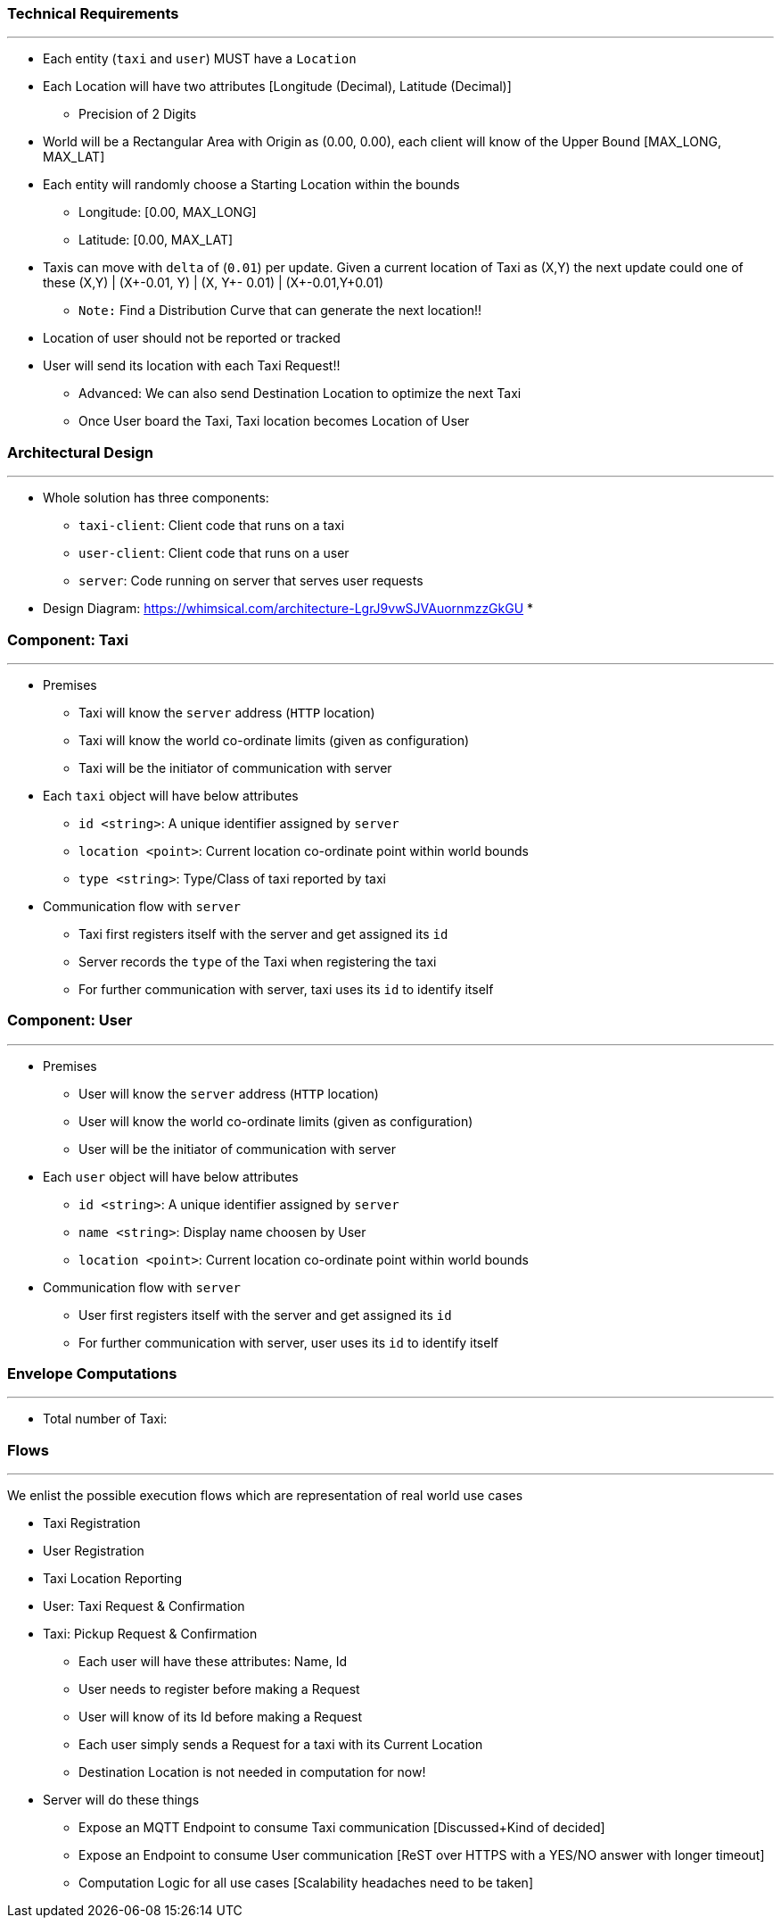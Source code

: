 === Technical Requirements
---

 * Each entity (`taxi` and `user`) MUST have a `Location`
 * Each Location will have two attributes [Longitude (Decimal), Latitude (Decimal)]
   ** Precision of 2 Digits
 * World will be a Rectangular Area with Origin as (0.00, 0.00), each client will
   know of the Upper Bound [MAX_LONG, MAX_LAT]
 * Each entity will randomly choose a Starting Location within the bounds
    ** Longitude: [0.00, MAX_LONG]
    ** Latitude: [0.00, MAX_LAT]
 * Taxis can move with `delta` of (`0.01`) per update. Given a current location of Taxi as
    (X,Y) the next update could one of these
      (X,Y) | (X+-0.01, Y) | (X, Y+- 0.01) | (X+-0.01,Y+0.01)
    ** `Note:` Find a Distribution Curve that can generate the next location!!
 * Location of user should not be reported or tracked
 * User will send its location with each Taxi Request!!
   ** Advanced: We can also send Destination Location to optimize the next Taxi
   ** Once User board the Taxi, Taxi location becomes Location of User

=== Architectural Design
---

 * Whole solution has three components:
  ** `taxi-client`: Client code that runs on a taxi
  ** `user-client`: Client code that runs on a user
  ** `server`: Code running on server that serves user requests
 * Design Diagram: https://whimsical.com/architecture-LgrJ9vwSJVAuornmzzGkGU
 *


=== Component: Taxi
---

 * Premises
  ** Taxi will know the `server` address (`HTTP` location)
  ** Taxi will know the world co-ordinate limits (given as configuration)
  ** Taxi will be the initiator of communication with server
 * Each `taxi` object will have below attributes
  ** `id <string>`: A unique identifier assigned by `server`
  ** `location <point>`: Current location co-ordinate point within world bounds
  ** `type <string>`: Type/Class of taxi reported by taxi
 * Communication flow with `server`
  ** Taxi first registers itself with the server and get assigned its `id`
  ** Server records the `type` of the Taxi when registering the taxi
  ** For further communication with server, taxi uses its `id` to identify itself

=== Component: User
---

 * Premises
  ** User will know the `server` address (`HTTP` location)
  ** User will know the world co-ordinate limits (given as configuration)
  ** User will be the initiator of communication with server
 * Each `user` object will have below attributes
  ** `id <string>`: A unique identifier assigned by `server`
  ** `name <string>`: Display name choosen by User
  ** `location <point>`: Current location co-ordinate point within world bounds
 * Communication flow with `server`
  ** User first registers itself with the server and get assigned its `id`
  ** For further communication with server, user uses its `id` to identify itself

=== Envelope Computations
---

 - Total number of Taxi:



=== Flows
---

We enlist the possible execution flows which are representation of real world use cases

 - Taxi Registration
 - User Registration
 - Taxi Location Reporting
 - User: Taxi Request & Confirmation
 - Taxi: Pickup Request & Confirmation



  * Each user will have these attributes: Name, Id
  * User needs to register before making a Request
  * User will know of its Id before making a Request
  * Each user simply sends a Request for a taxi with its Current Location
  * Destination Location is not needed in computation for now!

- Server will do these things
  * Expose an MQTT Endpoint to consume Taxi communication [Discussed+Kind of decided]
  * Expose an Endpoint to consume User communication [ReST over HTTPS with a YES/NO answer with longer timeout]
  * Computation Logic for all use cases [Scalability headaches need to be taken]






